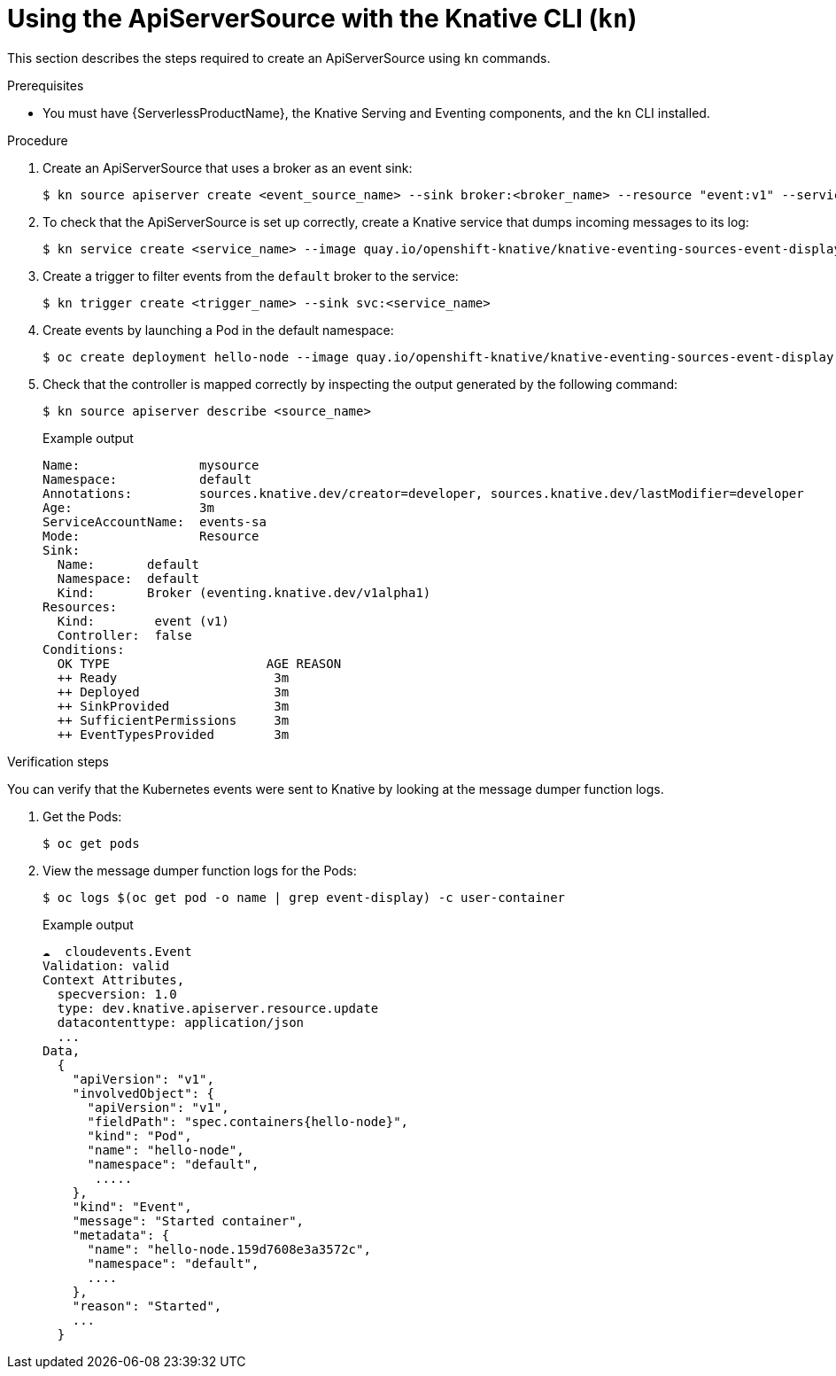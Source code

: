 // Module included in the following assemblies:
//
// serverless/event_workflows/serverless-listing-event-sources.adoc

[id="apiserversource-kn_context"]
= Using the ApiServerSource with the Knative CLI (`kn`)

This section describes the steps required to create an ApiServerSource using `kn` commands.

.Prerequisites

* You must have {ServerlessProductName}, the Knative Serving and Eventing components, and the `kn` CLI installed.

.Procedure

. Create an ApiServerSource that uses a broker as an event sink:
+

[source,terminal]
----
$ kn source apiserver create <event_source_name> --sink broker:<broker_name> --resource "event:v1" --service-account <service_account_name> --mode Resource
----

. To check that the ApiServerSource is set up correctly, create a Knative service that dumps incoming messages to its log:
+

[source,terminal]
----
$ kn service create <service_name> --image quay.io/openshift-knative/knative-eventing-sources-event-display:latest
----

. Create a trigger to filter events from the `default` broker to the service:
+

[source,terminal]
----
$ kn trigger create <trigger_name> --sink svc:<service_name>
----


. Create events by launching a Pod in the default namespace:
+

[source,terminal]
----
$ oc create deployment hello-node --image quay.io/openshift-knative/knative-eventing-sources-event-display:latest
----

. Check that the controller is mapped correctly by inspecting the output generated by the following command:
+

[source,terminal]
----
$ kn source apiserver describe <source_name>
----

+
.Example output
+

[source,terminal]
----
Name:                mysource
Namespace:           default
Annotations:         sources.knative.dev/creator=developer, sources.knative.dev/lastModifier=developer
Age:                 3m
ServiceAccountName:  events-sa
Mode:                Resource
Sink:
  Name:       default
  Namespace:  default
  Kind:       Broker (eventing.knative.dev/v1alpha1)
Resources:
  Kind:        event (v1)
  Controller:  false
Conditions:
  OK TYPE                     AGE REASON
  ++ Ready                     3m
  ++ Deployed                  3m
  ++ SinkProvided              3m
  ++ SufficientPermissions     3m
  ++ EventTypesProvided        3m
----

.Verification steps

You can verify that the Kubernetes events were sent to Knative by looking at the message dumper function logs.

. Get the Pods:
+

[source,terminal]
----
$ oc get pods
----

. View the message dumper function logs for the Pods:
+

[source,terminal]
----
$ oc logs $(oc get pod -o name | grep event-display) -c user-container
----

+

.Example output
[source,terminal]
----
☁️  cloudevents.Event
Validation: valid
Context Attributes,
  specversion: 1.0
  type: dev.knative.apiserver.resource.update
  datacontenttype: application/json
  ...
Data,
  {
    "apiVersion": "v1",
    "involvedObject": {
      "apiVersion": "v1",
      "fieldPath": "spec.containers{hello-node}",
      "kind": "Pod",
      "name": "hello-node",
      "namespace": "default",
       .....
    },
    "kind": "Event",
    "message": "Started container",
    "metadata": {
      "name": "hello-node.159d7608e3a3572c",
      "namespace": "default",
      ....
    },
    "reason": "Started",
    ...
  }
----
